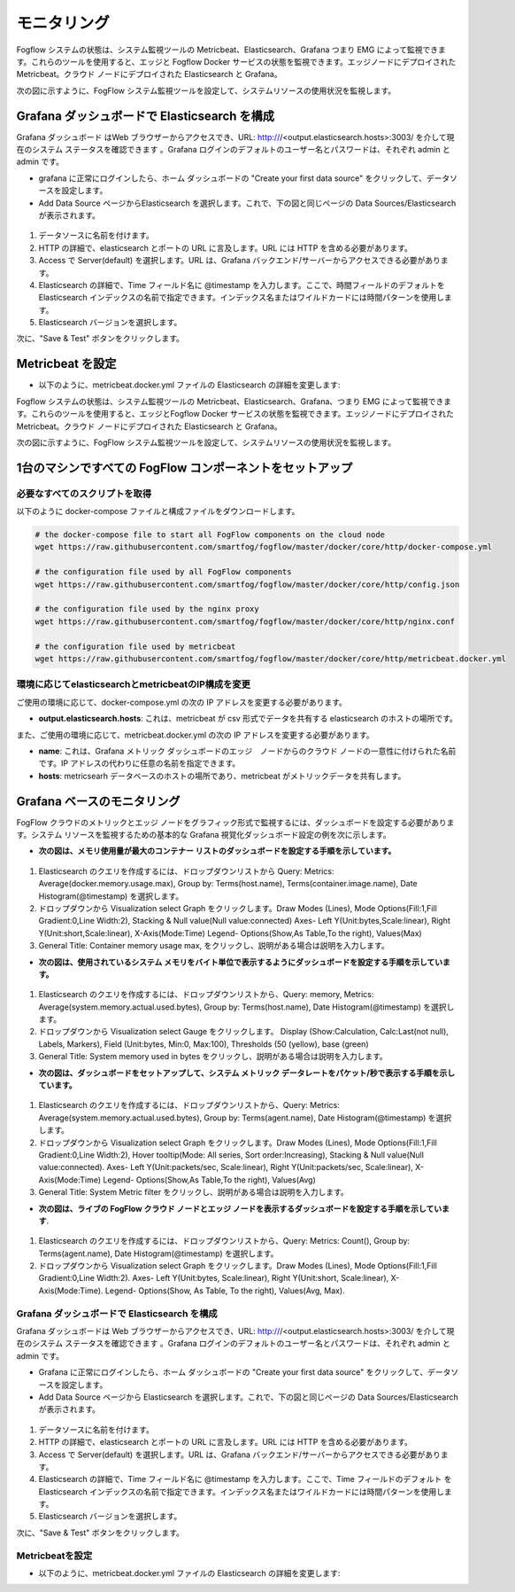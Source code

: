 *************************
モニタリング
*************************


Fogflow システムの状態は、システム監視ツールの Metricbeat、Elasticsearch、Grafana つまり EMG によって監視できます。これらのツールを使用すると、エッジと Fogflow Docker サービスの状態を監視できます。エッジノードにデプロイされた Metricbeat。クラウド ノードにデプロイされた Elasticsearch と Grafana。

次の図に示すように、FogFlow システム監視ツールを設定して、システムリソースの使用状況を監視します。


.. figure:: figures/Fogflow_System_Monitoring_Architecture.png



Grafana ダッシュボードで Elasticsearch を構成
===========================================================  


Grafana ダッシュボード はWeb ブラウザーからアクセスでき、URL: http:///<output.elasticsearch.hosts>:3003/ を介して現在のシステム ステータスを確認できます 。Grafana ログインのデフォルトのユーザー名とパスワードは、それぞれ admin と admin です。

- grafana に正常にログインしたら、ホーム ダッシュボードの "Create your first data source" をクリックして、データソースを設定します。
- Add Data Source ページからElasticsearch を選択します。これで、下の図と同じページの Data Sources/Elasticsearch が表示されます。


.. figure:: figures/Elastic_config.png


1. データソースに名前を付けます。
2. HTTP の詳細で、elasticsearch とポートの URL に言及します。URL には HTTP を含める必要があります。
3. Access で Server(default) を選択します。URL は、Grafana バックエンド/サーバーからアクセスできる必要があります。
4. Elasticsearch の詳細で、Time フィールド名に @timestamp を入力します。ここで、時間フィールドのデフォルトを Elasticsearch インデックスの名前で指定できます。インデックス名またはワイルドカードには時間パターンを使用します。
5. Elasticsearch バージョンを選択します。

次に、"Save & Test" ボタンをクリックします。


Metricbeat を設定
===========================================================  


- 以下のように、metricbeat.docker.yml ファイルの Elasticsearch の詳細を変更します:


.. code-block:: json
        name: "<155.54.239.141_cloud>"
        metricbeat.modules:
        - module: docker
          #Docker module parameters that has to be monitored based on user requirement, example as below
          metricsets: ["cpu","memory","network"]
          hosts: ["unix:///var/run/docker.sock"]
          period: 10s
          enabled: true
        - module: system
          #System module parameters that has to be monitored based on user requirement, example as below
          metricsets: ["cpu","load","memory","network"]
          period: 10s
        output.elasticsearch:
          hosts: '155.54.239.141:9200'
	  
Fogflow システムの状態は、システム監視ツールの Metricbeat、Elasticsearch、Grafana、つまり EMG によって監視できます。これらのツールを使用すると、エッジとFogflow Docker サービスの状態を監視できます。エッジノードにデプロイされた Metricbeat。クラウド ノードにデプロイされた Elasticsearch と Grafana。

次の図に示すように、FogFlow システム監視ツールを設定して、システムリソースの使用状況を監視します。


.. figure:: figures/Fogflow_System_Monitoring_Architecture.png


1台のマシンですべての FogFlow コンポーネントをセットアップ
===========================================================


必要なすべてのスクリプトを取得
-------------------------------------------------------------

以下のように docker-compose ファイルと構成ファイルをダウンロードします。

.. code-block:: console    

	# the docker-compose file to start all FogFlow components on the cloud node
	wget https://raw.githubusercontent.com/smartfog/fogflow/master/docker/core/http/docker-compose.yml

	# the configuration file used by all FogFlow components
	wget https://raw.githubusercontent.com/smartfog/fogflow/master/docker/core/http/config.json

	# the configuration file used by the nginx proxy
	wget https://raw.githubusercontent.com/smartfog/fogflow/master/docker/core/http/nginx.conf

        # the configuration file used by metricbeat
        wget https://raw.githubusercontent.com/smartfog/fogflow/master/docker/core/http/metricbeat.docker.yml


環境に応じてelasticsearchとmetricbeatのIP構成を変更
---------------------------------------------------------------------------

ご使用の環境に応じて、docker-compose.yml の次の IP アドレスを変更する必要があります。

- **output.elasticsearch.hosts**: これは、metricbeat が csv 形式でデータを共有する elasticsearch のホストの場所です。

また、ご使用の環境に応じて、metricbeat.docker.yml の次の IP アドレスを変更する必要があります。

- **name**: これは、Grafana メトリック ダッシュボードのエッジ　ノードからのクラウド ノードの一意性に付けられた名前です。IP アドレスの代わりに任意の名前を指定できます。

- **hosts**: metricsearh データベースのホストの場所であり、metricbeat がメトリックデータを共有します。


Grafana ベースのモニタリング
===========================================================  
        
FogFlow クラウドのメトリックとエッジ ノードをグラフィック形式で監視するには、ダッシュボードを設定する必要があります。システム リソースを監視するための基本的な Grafana 視覚化ダッシュボード設定の例を次に示します。

- **次の図は、メモリ使用量が最大のコンテナー リストのダッシュボードを設定する手順を示しています。**


.. figure:: ../../en/source/figures/Container_max_memory_usage.png


1. Elasticsearch のクエリを作成するには、ドロップダウンリストから Query: Metrics: Average(docker.memory.usage.max), Group by: Terms(host.name), Terms(container.image.name), Date Histogram(@timestamp) を選択します。
2. ドロップダウンから Visualization select Graph をクリックします。Draw Modes (Lines), Mode Options(Fill:1,Fill Gradient:0,Line Width:2), Stacking & Null value(Null value:connected)
   Axes- Left Y(Unit:bytes,Scale:linear), Right Y(Unit:short,Scale:linear), X-Axis(Mode:Time)
   Legend- Options(Show,As Table,To the right), Values(Max)
3. General Title: Container memory usage max, をクリックし、説明がある場合は説明を入力します。


- **次の図は、使用されているシステム メモリをバイト単位で表示するようにダッシュボードを設定する手順を示しています。**


.. figure:: ../../en/source/figures/System_Memory_Gauge.png


1. Elasticsearch のクエリを作成するには、ドロップダウンリストから、Query: memory, Metrics: Average(system.memory.actual.used.bytes), Group by: Terms(host.name), Date Histogram(@timestamp) を選択します。
2. ドロップダウンから Visualization select Gauge  をクリックします。 Display (Show:Calculation, Calc:Last(not null), Labels, Markers), Field (Unit:bytes, Min:0, Max:100), Thresholds (50 (yellow), base (green)
3. General Title: System memory used in bytes をクリックし、説明がある場合は説明を入力します。

- **次の図は、ダッシュボードをセットアップして、システム メトリック データレートをパケット/秒で表示する手順を示しています。**


.. figure:: ../../en/source/figures/System_Metric_filter.png

1. Elasticsearch のクエリを作成するには、ドロップダウンリストから、Query: Metrics: Average(system.memory.actual.used.bytes), Group by: Terms(agent.name), Date Histogram(@timestamp) を選択します。
2. ドロップダウンから Visualization select Graph  をクリックします。Draw Modes (Lines), Mode Options(Fill:1,Fill Gradient:0,Line Width:2), Hover tooltip(Mode: All series, Sort order:Increasing), Stacking & Null value(Null value:connected).
   Axes- Left Y(Unit:packets/sec, Scale:linear), Right Y(Unit:packets/sec, Scale:linear), X-Axis(Mode:Time)
   Legend- Options(Show,As Table,To the right), Values(Avg)
3. General Title: System Metric filter をクリックし、説明がある場合は説明を入力します。


- **次の図は、ライブの FogFlow クラウド ノードとエッジ ノードを表示するダッシュボードを設定する手順を示しています**.


.. figure:: ../../en/source/figures/Fogflow_Cloud_Edge_Nodes.png


1. Elasticsearch のクエリを作成するには、ドロップダウンリストから、Query: Metrics: Count(), Group by: Terms(agent.name), Date Histogram(@timestamp) を選択します。
2. ドロップダウンから Visualization select Graph をクリックします。Draw Modes (Lines), Mode Options(Fill:1,Fill Gradient:0,Line Width:2).
   Axes- Left Y(Unit:bytes, Scale:linear), Right Y(Unit:short, Scale:linear), X-Axis(Mode:Time).
   Legend- Options(Show, As Table, To the right), Values(Avg, Max).


Grafana ダッシュボードで Elasticsearch を構成
-------------------------------------------------------------

Grafana ダッシュボードは Web ブラウザーからアクセスでき、URL: http:///<output.elasticsearch.hosts>:3003/ を介して現在のシステム ステータスを確認できます 。Grafana ログインのデフォルトのユーザー名とパスワードは、それぞれ admin と admin です。

- Grafana に正常にログインしたら、ホーム ダッシュボードの "Create your first data source" をクリックして、データソースを設定します。
- Add Data Source ページから Elasticsearch を選択します。これで、下の図と同じページの Data Sources/Elasticsearch が表示されます。


.. figure:: figures/Elastic_config.png


1. データソースに名前を付けます。
2. HTTP の詳細で、elasticsearch とポートの URL に言及します。URL には HTTP を含める必要があります。
3. Access で Server(default) を選択します。URL は、Grafana バックエンド/サーバーからアクセスできる必要があります。
4. Elasticsearch の詳細で、Time フィールド名に @timestamp を入力します。ここで、Time フィールドのデフォルト をElasticsearch インデックスの名前で指定できます。インデックス名またはワイルドカードには時間パターンを使用します。
5. Elasticsearch バージョンを選択します。

次に、"Save & Test" ボタンをクリックします。


Metricbeatを設定
---------------------------------------------


- 以下のように、metricbeat.docker.yml ファイルの Elasticsearch の詳細を変更します:


.. code-block:: json
        name: "<155.54.239.141_cloud>"
        metricbeat.modules:
        - module: docker
          #Docker module parameters that has to be monitored based on user requirement, example as below
          metricsets: ["cpu","memory","network"]
          hosts: ["unix:///var/run/docker.sock"]
          period: 10s
          enabled: true
        - module: system
          #System module parameters that has to be monitored based on user requirement, example as below
          metricsets: ["cpu","load","memory","network"]
          period: 10s
        output.elasticsearch:
          hosts: '155.54.239.141:9200'

